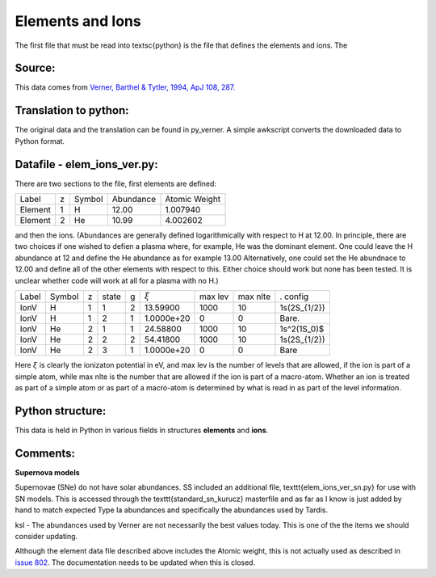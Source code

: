 Elements and Ions
#################


The first file that must be read into \textsc{python} is the file that defines the elements and ions.  The 

Source:
=======
This data comes from `Verner, Barthel & Tytler, 1994, ApJ 108, 287. <http://articles.adsabs.harvard.edu/cgi-bin/nph-iarticle_query?1994A%26AS..108..287V&amp;data_type=PDF_HIGH&amp;whole_paper=YES&amp;type=PRINTER&amp;filetype=.pdf>`_



Translation to python:
======================

The original data and the translation can be found in py\_verner.  A simple awkscript converts the downloaded data to Python format.


Datafile - elem_ions_ver.py:
============================


There are two sections to the file, first elements are defined:

+--------+--+------+---------+-------------+
|Label   |z |Symbol|Abundance|Atomic Weight|
+--------+--+------+---------+-------------+
|Element |1 |  H   | 12.00   |   1.007940  |
+--------+--+------+---------+-------------+
|Element |2 |  He  | 10.99   |   4.002602  |
+--------+--+------+---------+-------------+

and then the ions.   (Abundances are generally defined logarithmically 
with respect to H at 12.00.  In principle, there are two choices if one
wished to defien a plasma where, for example, He was the dominant 
element.  One could leave the H abundance at 12 and define the He 
abundance as for example 13.00 Alternatively, one could set the He 
abundnace to 12.00 and define all of the other elements with respect
to this.  Either choice should work but none has been tested. It is
unclear whether code will work at all for a plasma with no H.)


+------+-------+--+------+--+-----------+--------+---------+-------------+
|Label |Symbol |z |state |g |:math:`\xi`|max lev |max nlte |. config     |
+------+-------+--+------+--+-----------+--------+---------+-------------+
|IonV  |    H  |1 | 1    | 2|  13.59900 |  1000  | 10      | 1s(2S_{1/2})|
+------+-------+--+------+--+-----------+--------+---------+-------------+
|IonV  |    H  | 1| 2    |1 | 1.0000e+20|  0     |  0      |    Bare.    | 
+------+-------+--+------+--+-----------+--------+---------+-------------+
|IonV  |   He  | 2| 1    | 1| 24.58800  |1000    | 10      | 1s^2(1S_0)$ | 
+------+-------+--+------+--+-----------+--------+---------+-------------+
|IonV  |   He  | 2| 2    | 2| 54.41800  |1000    |  10     | 1s(2S_{1/2})|
+------+-------+--+------+--+-----------+--------+---------+-------------+
|IonV  |   He  | 2| 3    | 1|1.0000e+20 |  0     |  0      |    Bare     |  
+------+-------+--+------+--+-----------+--------+---------+-------------+


Here :math:`\xi` is clearly the ionizaton potential in eV, and max lev is the number 
of levels that are allowed, if the ion is part of a simple atom, while
max nlte is the number that are allowed if the ion is part of a macro-atom.
Whether an ion is treated as part of a simple atom or as part of a macro-atom
is determined by what is read in as part of the level information.

Python structure:
=================
This data is held in Python in various fields in structures **elements** and **ions**.

Comments:
=========

**Supernova models**

Supernovae (SNe) do not have solar abundances. SS included an additional
file, \texttt{elem\_ions\_ver\_sn.py} for use with SN models. This is accessed
through the \texttt{standard\_sn\_kurucz} masterfile and as far as I know is
just added by hand to match expected Type Ia abundances and specifically
the abundances used by Tardis.

ksl - The abundances used by Verner are not necessarily the best values today.  This is one of the the items we should consider updating.

Although the element data file described above includes the Atomic weight, this is not actually used as described in `issue 802 <https://github.com/agnwinds/python/issues/802>`_.  The documentation needs to be updated when this is closed. 
